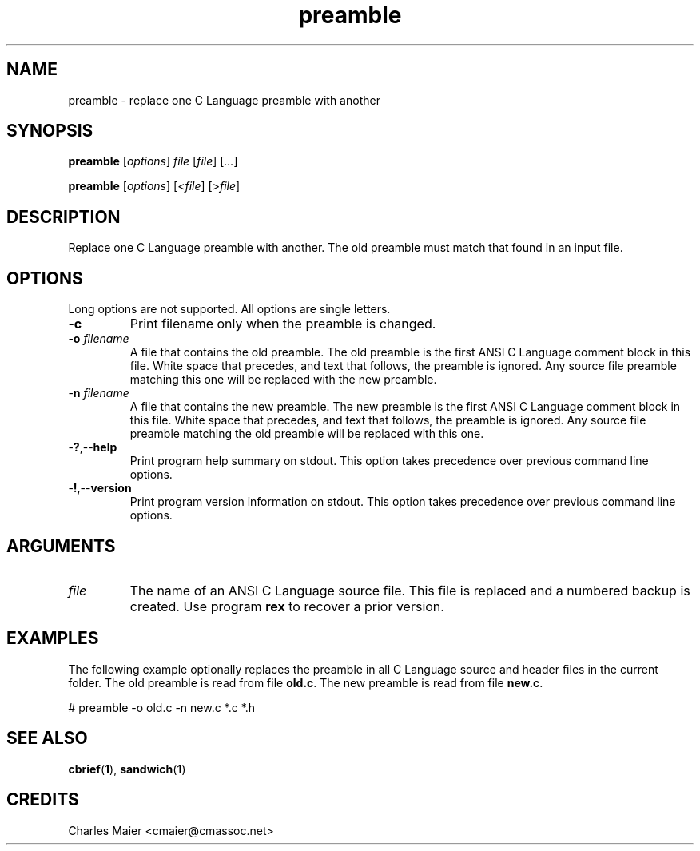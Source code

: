 .TH preamble 1 "August 2013" "cmassoc-tools-1.9.1" "Motley Tools"

.SH NAME
preamble - replace one C Language preamble with another

.SH SYNOPSIS
.BR preamble
.RI [ options ]
.IR file
.RI [ file ] 
.RI [ ... ]

.PP
.BR preamble
.RI [ options ]
.RI [< file ]
.RI [> file ]

.SH DESCRIPTION

.PP
Replace one C Language preamble with another. 
The old preamble must match that found in an input file.

.SH OPTIONS
Long options are not supported.
All options are single letters.

.TP
.RB - c
Print filename only when the preamble is changed.

.TP
-\fBo\fI filename\fR
A file that contains the old preamble.
The old preamble is the first ANSI C Language comment block in this file.
White space that precedes, and text that follows, the preamble is ignored.
Any source file preamble matching this one will be replaced with the new preamble.

.TP
-\fBn\fI filename\fR
A file that contains the new preamble.
The new preamble is the first ANSI C Language comment block in this file.
White space that precedes, and text that follows, the preamble is ignored.
Any source file preamble matching the old preamble will be replaced with this one.

.TP
.RB - ? ,-- help
Print program help summary on stdout.
This option takes precedence over previous command line options.

.TP
.RB - ! ,-- version
Print program version information on stdout.
This option takes precedence over previous command line options.

.SH ARGUMENTS

.TP
.IR file
The name of an ANSI C Language source file.
This file is replaced and a numbered backup is created.
Use program \fBrex\fR to recover a prior version.

.SH EXAMPLES
The following example optionally replaces the preamble in all C Language source and header files in the current folder.
The old preamble is read from file \fBold.c\fR.
The new preamble is read from file \fBnew.c\fR.

.PP
   # preamble -o old.c -n new.c *.c *.h
.SH SEE ALSO
.BR cbrief ( 1 ),
.BR sandwich ( 1 )

.SH CREDITS
 Charles Maier <cmaier@cmassoc.net>

